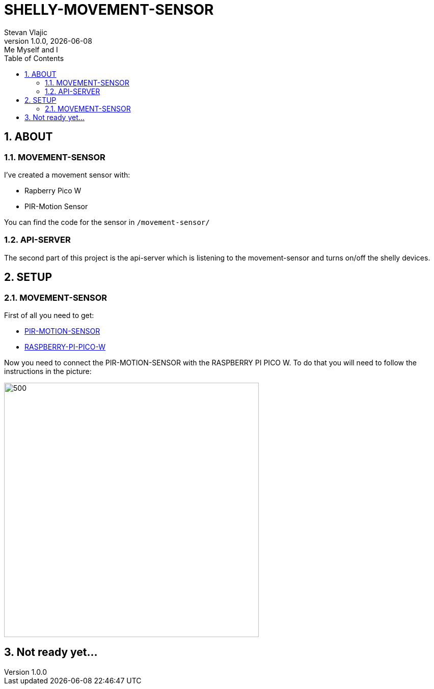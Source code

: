 = SHELLY-MOVEMENT-SENSOR
Stevan Vlajic
1.0.0, {docdate}: Me Myself and I 
//:toc-placement!:  // prevents the generation of the doc at this position, so it can be printed afterwards
:sourcedir: ../src/main/java
:icons: font
:sectnums:    // Nummerierung der Überschriften / section numbering
:toc: left
:experimental:



== ABOUT

=== MOVEMENT-SENSOR
I've created a movement sensor with:

* Rapberry Pico W 
* PIR-Motion Sensor

You can find the code for the sensor in `/movement-sensor/`

=== API-SERVER
The second part of this project is the api-server which is listening to the movement-sensor and turns on/off the shelly devices.


== SETUP

=== MOVEMENT-SENSOR
 
First of all you need to get:

* link:https://www.amazon.com/-/de/dp/B07KZW86YR/ref=sr_1_3?crid=O4P9OUEX1CYS&keywords=PIR+SENSOR&qid=1676111159&sprefix=pir+sensor+%2Caps%2C244&sr=8-3[PIR-MOTION-SENSOR]

* link:https://www.amazon.com/-/de/dp/B0BGJK781Z/ref=sr_1_4?__mk_de_DE=%C3%85M%C3%85%C5%BD%C3%95%C3%91&crid=3Q6ZWOPG2752Q&keywords=5+raspberry+pi+pico+w&qid=1676112258&sprefix=5raspberry+pi+pico+%2Caps%2C194&sr=8-4[RASPBERRY-PI-PICO-W]

Now you need to connect the PIR-MOTION-SENSOR with the RASPBERRY PI PICO W. To do that you will need to follow the instructions in the picture:

image::./img/pinout.png[500,500]


== Not ready yet...